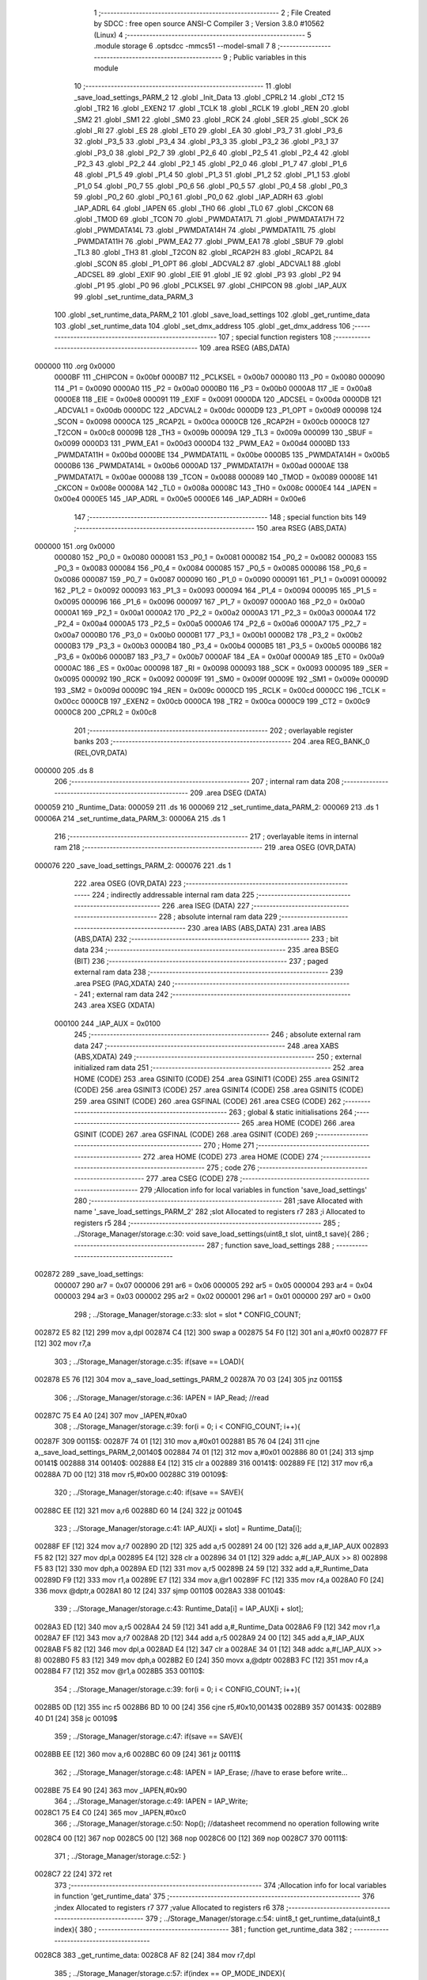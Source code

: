                                       1 ;--------------------------------------------------------
                                      2 ; File Created by SDCC : free open source ANSI-C Compiler
                                      3 ; Version 3.8.0 #10562 (Linux)
                                      4 ;--------------------------------------------------------
                                      5 	.module storage
                                      6 	.optsdcc -mmcs51 --model-small
                                      7 	
                                      8 ;--------------------------------------------------------
                                      9 ; Public variables in this module
                                     10 ;--------------------------------------------------------
                                     11 	.globl _save_load_settings_PARM_2
                                     12 	.globl _Init_Data
                                     13 	.globl _CPRL2
                                     14 	.globl _CT2
                                     15 	.globl _TR2
                                     16 	.globl _EXEN2
                                     17 	.globl _TCLK
                                     18 	.globl _RCLK
                                     19 	.globl _REN
                                     20 	.globl _SM2
                                     21 	.globl _SM1
                                     22 	.globl _SM0
                                     23 	.globl _RCK
                                     24 	.globl _SER
                                     25 	.globl _SCK
                                     26 	.globl _RI
                                     27 	.globl _ES
                                     28 	.globl _ET0
                                     29 	.globl _EA
                                     30 	.globl _P3_7
                                     31 	.globl _P3_6
                                     32 	.globl _P3_5
                                     33 	.globl _P3_4
                                     34 	.globl _P3_3
                                     35 	.globl _P3_2
                                     36 	.globl _P3_1
                                     37 	.globl _P3_0
                                     38 	.globl _P2_7
                                     39 	.globl _P2_6
                                     40 	.globl _P2_5
                                     41 	.globl _P2_4
                                     42 	.globl _P2_3
                                     43 	.globl _P2_2
                                     44 	.globl _P2_1
                                     45 	.globl _P2_0
                                     46 	.globl _P1_7
                                     47 	.globl _P1_6
                                     48 	.globl _P1_5
                                     49 	.globl _P1_4
                                     50 	.globl _P1_3
                                     51 	.globl _P1_2
                                     52 	.globl _P1_1
                                     53 	.globl _P1_0
                                     54 	.globl _P0_7
                                     55 	.globl _P0_6
                                     56 	.globl _P0_5
                                     57 	.globl _P0_4
                                     58 	.globl _P0_3
                                     59 	.globl _P0_2
                                     60 	.globl _P0_1
                                     61 	.globl _P0_0
                                     62 	.globl _IAP_ADRH
                                     63 	.globl _IAP_ADRL
                                     64 	.globl _IAPEN
                                     65 	.globl _TH0
                                     66 	.globl _TL0
                                     67 	.globl _CKCON
                                     68 	.globl _TMOD
                                     69 	.globl _TCON
                                     70 	.globl _PWMDATA17L
                                     71 	.globl _PWMDATA17H
                                     72 	.globl _PWMDATA14L
                                     73 	.globl _PWMDATA14H
                                     74 	.globl _PWMDATA11L
                                     75 	.globl _PWMDATA11H
                                     76 	.globl _PWM_EA2
                                     77 	.globl _PWM_EA1
                                     78 	.globl _SBUF
                                     79 	.globl _TL3
                                     80 	.globl _TH3
                                     81 	.globl _T2CON
                                     82 	.globl _RCAP2H
                                     83 	.globl _RCAP2L
                                     84 	.globl _SCON
                                     85 	.globl _P1_OPT
                                     86 	.globl _ADCVAL2
                                     87 	.globl _ADCVAL1
                                     88 	.globl _ADCSEL
                                     89 	.globl _EXIF
                                     90 	.globl _EIE
                                     91 	.globl _IE
                                     92 	.globl _P3
                                     93 	.globl _P2
                                     94 	.globl _P1
                                     95 	.globl _P0
                                     96 	.globl _PCLKSEL
                                     97 	.globl _CHIPCON
                                     98 	.globl _IAP_AUX
                                     99 	.globl _set_runtime_data_PARM_3
                                    100 	.globl _set_runtime_data_PARM_2
                                    101 	.globl _save_load_settings
                                    102 	.globl _get_runtime_data
                                    103 	.globl _set_runtime_data
                                    104 	.globl _set_dmx_address
                                    105 	.globl _get_dmx_address
                                    106 ;--------------------------------------------------------
                                    107 ; special function registers
                                    108 ;--------------------------------------------------------
                                    109 	.area RSEG    (ABS,DATA)
      000000                        110 	.org 0x0000
                           0000BF   111 _CHIPCON	=	0x00bf
                           0000B7   112 _PCLKSEL	=	0x00b7
                           000080   113 _P0	=	0x0080
                           000090   114 _P1	=	0x0090
                           0000A0   115 _P2	=	0x00a0
                           0000B0   116 _P3	=	0x00b0
                           0000A8   117 _IE	=	0x00a8
                           0000E8   118 _EIE	=	0x00e8
                           000091   119 _EXIF	=	0x0091
                           0000DA   120 _ADCSEL	=	0x00da
                           0000DB   121 _ADCVAL1	=	0x00db
                           0000DC   122 _ADCVAL2	=	0x00dc
                           0000D9   123 _P1_OPT	=	0x00d9
                           000098   124 _SCON	=	0x0098
                           0000CA   125 _RCAP2L	=	0x00ca
                           0000CB   126 _RCAP2H	=	0x00cb
                           0000C8   127 _T2CON	=	0x00c8
                           00009B   128 _TH3	=	0x009b
                           00009A   129 _TL3	=	0x009a
                           000099   130 _SBUF	=	0x0099
                           0000D3   131 _PWM_EA1	=	0x00d3
                           0000D4   132 _PWM_EA2	=	0x00d4
                           0000BD   133 _PWMDATA11H	=	0x00bd
                           0000BE   134 _PWMDATA11L	=	0x00be
                           0000B5   135 _PWMDATA14H	=	0x00b5
                           0000B6   136 _PWMDATA14L	=	0x00b6
                           0000AD   137 _PWMDATA17H	=	0x00ad
                           0000AE   138 _PWMDATA17L	=	0x00ae
                           000088   139 _TCON	=	0x0088
                           000089   140 _TMOD	=	0x0089
                           00008E   141 _CKCON	=	0x008e
                           00008A   142 _TL0	=	0x008a
                           00008C   143 _TH0	=	0x008c
                           0000E4   144 _IAPEN	=	0x00e4
                           0000E5   145 _IAP_ADRL	=	0x00e5
                           0000E6   146 _IAP_ADRH	=	0x00e6
                                    147 ;--------------------------------------------------------
                                    148 ; special function bits
                                    149 ;--------------------------------------------------------
                                    150 	.area RSEG    (ABS,DATA)
      000000                        151 	.org 0x0000
                           000080   152 _P0_0	=	0x0080
                           000081   153 _P0_1	=	0x0081
                           000082   154 _P0_2	=	0x0082
                           000083   155 _P0_3	=	0x0083
                           000084   156 _P0_4	=	0x0084
                           000085   157 _P0_5	=	0x0085
                           000086   158 _P0_6	=	0x0086
                           000087   159 _P0_7	=	0x0087
                           000090   160 _P1_0	=	0x0090
                           000091   161 _P1_1	=	0x0091
                           000092   162 _P1_2	=	0x0092
                           000093   163 _P1_3	=	0x0093
                           000094   164 _P1_4	=	0x0094
                           000095   165 _P1_5	=	0x0095
                           000096   166 _P1_6	=	0x0096
                           000097   167 _P1_7	=	0x0097
                           0000A0   168 _P2_0	=	0x00a0
                           0000A1   169 _P2_1	=	0x00a1
                           0000A2   170 _P2_2	=	0x00a2
                           0000A3   171 _P2_3	=	0x00a3
                           0000A4   172 _P2_4	=	0x00a4
                           0000A5   173 _P2_5	=	0x00a5
                           0000A6   174 _P2_6	=	0x00a6
                           0000A7   175 _P2_7	=	0x00a7
                           0000B0   176 _P3_0	=	0x00b0
                           0000B1   177 _P3_1	=	0x00b1
                           0000B2   178 _P3_2	=	0x00b2
                           0000B3   179 _P3_3	=	0x00b3
                           0000B4   180 _P3_4	=	0x00b4
                           0000B5   181 _P3_5	=	0x00b5
                           0000B6   182 _P3_6	=	0x00b6
                           0000B7   183 _P3_7	=	0x00b7
                           0000AF   184 _EA	=	0x00af
                           0000A9   185 _ET0	=	0x00a9
                           0000AC   186 _ES	=	0x00ac
                           000098   187 _RI	=	0x0098
                           000093   188 _SCK	=	0x0093
                           000095   189 _SER	=	0x0095
                           000092   190 _RCK	=	0x0092
                           00009F   191 _SM0	=	0x009f
                           00009E   192 _SM1	=	0x009e
                           00009D   193 _SM2	=	0x009d
                           00009C   194 _REN	=	0x009c
                           0000CD   195 _RCLK	=	0x00cd
                           0000CC   196 _TCLK	=	0x00cc
                           0000CB   197 _EXEN2	=	0x00cb
                           0000CA   198 _TR2	=	0x00ca
                           0000C9   199 _CT2	=	0x00c9
                           0000C8   200 _CPRL2	=	0x00c8
                                    201 ;--------------------------------------------------------
                                    202 ; overlayable register banks
                                    203 ;--------------------------------------------------------
                                    204 	.area REG_BANK_0	(REL,OVR,DATA)
      000000                        205 	.ds 8
                                    206 ;--------------------------------------------------------
                                    207 ; internal ram data
                                    208 ;--------------------------------------------------------
                                    209 	.area DSEG    (DATA)
      000059                        210 _Runtime_Data:
      000059                        211 	.ds 16
      000069                        212 _set_runtime_data_PARM_2:
      000069                        213 	.ds 1
      00006A                        214 _set_runtime_data_PARM_3:
      00006A                        215 	.ds 1
                                    216 ;--------------------------------------------------------
                                    217 ; overlayable items in internal ram 
                                    218 ;--------------------------------------------------------
                                    219 	.area	OSEG    (OVR,DATA)
      000076                        220 _save_load_settings_PARM_2:
      000076                        221 	.ds 1
                                    222 	.area	OSEG    (OVR,DATA)
                                    223 ;--------------------------------------------------------
                                    224 ; indirectly addressable internal ram data
                                    225 ;--------------------------------------------------------
                                    226 	.area ISEG    (DATA)
                                    227 ;--------------------------------------------------------
                                    228 ; absolute internal ram data
                                    229 ;--------------------------------------------------------
                                    230 	.area IABS    (ABS,DATA)
                                    231 	.area IABS    (ABS,DATA)
                                    232 ;--------------------------------------------------------
                                    233 ; bit data
                                    234 ;--------------------------------------------------------
                                    235 	.area BSEG    (BIT)
                                    236 ;--------------------------------------------------------
                                    237 ; paged external ram data
                                    238 ;--------------------------------------------------------
                                    239 	.area PSEG    (PAG,XDATA)
                                    240 ;--------------------------------------------------------
                                    241 ; external ram data
                                    242 ;--------------------------------------------------------
                                    243 	.area XSEG    (XDATA)
                           000100   244 _IAP_AUX	=	0x0100
                                    245 ;--------------------------------------------------------
                                    246 ; absolute external ram data
                                    247 ;--------------------------------------------------------
                                    248 	.area XABS    (ABS,XDATA)
                                    249 ;--------------------------------------------------------
                                    250 ; external initialized ram data
                                    251 ;--------------------------------------------------------
                                    252 	.area HOME    (CODE)
                                    253 	.area GSINIT0 (CODE)
                                    254 	.area GSINIT1 (CODE)
                                    255 	.area GSINIT2 (CODE)
                                    256 	.area GSINIT3 (CODE)
                                    257 	.area GSINIT4 (CODE)
                                    258 	.area GSINIT5 (CODE)
                                    259 	.area GSINIT  (CODE)
                                    260 	.area GSFINAL (CODE)
                                    261 	.area CSEG    (CODE)
                                    262 ;--------------------------------------------------------
                                    263 ; global & static initialisations
                                    264 ;--------------------------------------------------------
                                    265 	.area HOME    (CODE)
                                    266 	.area GSINIT  (CODE)
                                    267 	.area GSFINAL (CODE)
                                    268 	.area GSINIT  (CODE)
                                    269 ;--------------------------------------------------------
                                    270 ; Home
                                    271 ;--------------------------------------------------------
                                    272 	.area HOME    (CODE)
                                    273 	.area HOME    (CODE)
                                    274 ;--------------------------------------------------------
                                    275 ; code
                                    276 ;--------------------------------------------------------
                                    277 	.area CSEG    (CODE)
                                    278 ;------------------------------------------------------------
                                    279 ;Allocation info for local variables in function 'save_load_settings'
                                    280 ;------------------------------------------------------------
                                    281 ;save                      Allocated with name '_save_load_settings_PARM_2'
                                    282 ;slot                      Allocated to registers r7 
                                    283 ;i                         Allocated to registers r5 
                                    284 ;------------------------------------------------------------
                                    285 ;	../Storage_Manager/storage.c:30: void save_load_settings(uint8_t slot, uint8_t save){
                                    286 ;	-----------------------------------------
                                    287 ;	 function save_load_settings
                                    288 ;	-----------------------------------------
      002872                        289 _save_load_settings:
                           000007   290 	ar7 = 0x07
                           000006   291 	ar6 = 0x06
                           000005   292 	ar5 = 0x05
                           000004   293 	ar4 = 0x04
                           000003   294 	ar3 = 0x03
                           000002   295 	ar2 = 0x02
                           000001   296 	ar1 = 0x01
                           000000   297 	ar0 = 0x00
                                    298 ;	../Storage_Manager/storage.c:33: slot = slot * CONFIG_COUNT;
      002872 E5 82            [12]  299 	mov	a,dpl
      002874 C4               [12]  300 	swap	a
      002875 54 F0            [12]  301 	anl	a,#0xf0
      002877 FF               [12]  302 	mov	r7,a
                                    303 ;	../Storage_Manager/storage.c:35: if(save == LOAD){
      002878 E5 76            [12]  304 	mov	a,_save_load_settings_PARM_2
      00287A 70 03            [24]  305 	jnz	00115$
                                    306 ;	../Storage_Manager/storage.c:36: IAPEN = IAP_Read; //read
      00287C 75 E4 A0         [24]  307 	mov	_IAPEN,#0xa0
                                    308 ;	../Storage_Manager/storage.c:39: for(i = 0; i < CONFIG_COUNT; i++){
      00287F                        309 00115$:
      00287F 74 01            [12]  310 	mov	a,#0x01
      002881 B5 76 04         [24]  311 	cjne	a,_save_load_settings_PARM_2,00140$
      002884 74 01            [12]  312 	mov	a,#0x01
      002886 80 01            [24]  313 	sjmp	00141$
      002888                        314 00140$:
      002888 E4               [12]  315 	clr	a
      002889                        316 00141$:
      002889 FE               [12]  317 	mov	r6,a
      00288A 7D 00            [12]  318 	mov	r5,#0x00
      00288C                        319 00109$:
                                    320 ;	../Storage_Manager/storage.c:40: if(save == SAVE){
      00288C EE               [12]  321 	mov	a,r6
      00288D 60 14            [24]  322 	jz	00104$
                                    323 ;	../Storage_Manager/storage.c:41: IAP_AUX[i + slot] = Runtime_Data[i];
      00288F EF               [12]  324 	mov	a,r7
      002890 2D               [12]  325 	add	a,r5
      002891 24 00            [12]  326 	add	a,#_IAP_AUX
      002893 F5 82            [12]  327 	mov	dpl,a
      002895 E4               [12]  328 	clr	a
      002896 34 01            [12]  329 	addc	a,#(_IAP_AUX >> 8)
      002898 F5 83            [12]  330 	mov	dph,a
      00289A ED               [12]  331 	mov	a,r5
      00289B 24 59            [12]  332 	add	a,#_Runtime_Data
      00289D F9               [12]  333 	mov	r1,a
      00289E E7               [12]  334 	mov	a,@r1
      00289F FC               [12]  335 	mov	r4,a
      0028A0 F0               [24]  336 	movx	@dptr,a
      0028A1 80 12            [24]  337 	sjmp	00110$
      0028A3                        338 00104$:
                                    339 ;	../Storage_Manager/storage.c:43: Runtime_Data[i] = IAP_AUX[i + slot];
      0028A3 ED               [12]  340 	mov	a,r5
      0028A4 24 59            [12]  341 	add	a,#_Runtime_Data
      0028A6 F9               [12]  342 	mov	r1,a
      0028A7 EF               [12]  343 	mov	a,r7
      0028A8 2D               [12]  344 	add	a,r5
      0028A9 24 00            [12]  345 	add	a,#_IAP_AUX
      0028AB F5 82            [12]  346 	mov	dpl,a
      0028AD E4               [12]  347 	clr	a
      0028AE 34 01            [12]  348 	addc	a,#(_IAP_AUX >> 8)
      0028B0 F5 83            [12]  349 	mov	dph,a
      0028B2 E0               [24]  350 	movx	a,@dptr
      0028B3 FC               [12]  351 	mov	r4,a
      0028B4 F7               [12]  352 	mov	@r1,a
      0028B5                        353 00110$:
                                    354 ;	../Storage_Manager/storage.c:39: for(i = 0; i < CONFIG_COUNT; i++){
      0028B5 0D               [12]  355 	inc	r5
      0028B6 BD 10 00         [24]  356 	cjne	r5,#0x10,00143$
      0028B9                        357 00143$:
      0028B9 40 D1            [24]  358 	jc	00109$
                                    359 ;	../Storage_Manager/storage.c:47: if(save == SAVE){
      0028BB EE               [12]  360 	mov	a,r6
      0028BC 60 09            [24]  361 	jz	00111$
                                    362 ;	../Storage_Manager/storage.c:48: IAPEN = IAP_Erase; //have to erase before write...
      0028BE 75 E4 90         [24]  363 	mov	_IAPEN,#0x90
                                    364 ;	../Storage_Manager/storage.c:49: IAPEN = IAP_Write;  
      0028C1 75 E4 C0         [24]  365 	mov	_IAPEN,#0xc0
                                    366 ;	../Storage_Manager/storage.c:50: Nop(); //datasheet recommend no operation following write
      0028C4 00               [12]  367 	nop 
      0028C5 00               [12]  368 	nop 
      0028C6 00               [12]  369 	nop 
      0028C7                        370 00111$:
                                    371 ;	../Storage_Manager/storage.c:52: }
      0028C7 22               [24]  372 	ret
                                    373 ;------------------------------------------------------------
                                    374 ;Allocation info for local variables in function 'get_runtime_data'
                                    375 ;------------------------------------------------------------
                                    376 ;index                     Allocated to registers r7 
                                    377 ;value                     Allocated to registers r6 
                                    378 ;------------------------------------------------------------
                                    379 ;	../Storage_Manager/storage.c:54: uint8_t get_runtime_data(uint8_t index){
                                    380 ;	-----------------------------------------
                                    381 ;	 function get_runtime_data
                                    382 ;	-----------------------------------------
      0028C8                        383 _get_runtime_data:
      0028C8 AF 82            [24]  384 	mov	r7,dpl
                                    385 ;	../Storage_Manager/storage.c:57: if(index == OP_MODE_INDEX){
      0028CA BF 10 07         [24]  386 	cjne	r7,#0x10,00102$
                                    387 ;	../Storage_Manager/storage.c:58: return Runtime_Data[FOG_POWER_INDEX] & OP_MODE_BIT;
      0028CD 74 80            [12]  388 	mov	a,#0x80
      0028CF 55 59            [12]  389 	anl	a,_Runtime_Data
      0028D1 F5 82            [12]  390 	mov	dpl,a
      0028D3 22               [24]  391 	ret
      0028D4                        392 00102$:
                                    393 ;	../Storage_Manager/storage.c:61: value = Runtime_Data[index];
      0028D4 EF               [12]  394 	mov	a,r7
      0028D5 24 59            [12]  395 	add	a,#_Runtime_Data
      0028D7 F9               [12]  396 	mov	r1,a
      0028D8 87 06            [24]  397 	mov	ar6,@r1
                                    398 ;	../Storage_Manager/storage.c:63: switch (index)
      0028DA EF               [12]  399 	mov	a,r7
      0028DB 24 F1            [12]  400 	add	a,#0xff - 0x0e
      0028DD 50 03            [24]  401 	jnc	00130$
      0028DF 02 29 59         [24]  402 	ljmp	00113$
      0028E2                        403 00130$:
      0028E2 EF               [12]  404 	mov	a,r7
      0028E3 24 0A            [12]  405 	add	a,#(00131$-3-.)
      0028E5 83               [24]  406 	movc	a,@a+pc
      0028E6 F5 82            [12]  407 	mov	dpl,a
      0028E8 EF               [12]  408 	mov	a,r7
      0028E9 24 13            [12]  409 	add	a,#(00132$-3-.)
      0028EB 83               [24]  410 	movc	a,@a+pc
      0028EC F5 83            [12]  411 	mov	dph,a
      0028EE E4               [12]  412 	clr	a
      0028EF 73               [24]  413 	jmp	@a+dptr
      0028F0                        414 00131$:
      0028F0 0E                     415 	.db	00103$
      0028F1 21                     416 	.db	00105$
      0028F2 21                     417 	.db	00105$
      0028F3 29                     418 	.db	00108$
      0028F4 59                     419 	.db	00113$
      0028F5 59                     420 	.db	00113$
      0028F6 59                     421 	.db	00113$
      0028F7 59                     422 	.db	00113$
      0028F8 59                     423 	.db	00113$
      0028F9 39                     424 	.db	00111$
      0028FA 39                     425 	.db	00111$
      0028FB 39                     426 	.db	00111$
      0028FC 59                     427 	.db	00113$
      0028FD 59                     428 	.db	00113$
      0028FE 49                     429 	.db	00112$
      0028FF                        430 00132$:
      0028FF 29                     431 	.db	00103$>>8
      002900 29                     432 	.db	00105$>>8
      002901 29                     433 	.db	00105$>>8
      002902 29                     434 	.db	00108$>>8
      002903 29                     435 	.db	00113$>>8
      002904 29                     436 	.db	00113$>>8
      002905 29                     437 	.db	00113$>>8
      002906 29                     438 	.db	00113$>>8
      002907 29                     439 	.db	00113$>>8
      002908 29                     440 	.db	00111$>>8
      002909 29                     441 	.db	00111$>>8
      00290A 29                     442 	.db	00111$>>8
      00290B 29                     443 	.db	00113$>>8
      00290C 29                     444 	.db	00113$>>8
      00290D 29                     445 	.db	00112$>>8
                                    446 ;	../Storage_Manager/storage.c:65: case FOG_POWER_INDEX:
      00290E                        447 00103$:
                                    448 ;	../Storage_Manager/storage.c:66: return (value & ~OP_MODE_BIT) % FOG_OPTIONS;
      00290E 8E 05            [24]  449 	mov	ar5,r6
      002910 7F 00            [12]  450 	mov	r7,#0x00
      002912 74 7F            [12]  451 	mov	a,#0x7f
      002914 5D               [12]  452 	anl	a,r5
      002915 F5 82            [12]  453 	mov	dpl,a
      002917 8F 83            [24]  454 	mov	dph,r7
      002919 75 76 03         [24]  455 	mov	__modsint_PARM_2,#0x03
                                    456 ;	1-genFromRTrack replaced	mov	(__modsint_PARM_2 + 1),#0x00
      00291C 8F 77            [24]  457 	mov	(__modsint_PARM_2 + 1),r7
                                    458 ;	../Storage_Manager/storage.c:68: case FOG_INTERVAL_INDEX:
      00291E 02 2F 4B         [24]  459 	ljmp	__modsint
      002921                        460 00105$:
                                    461 ;	../Storage_Manager/storage.c:69: if(value == 0){ value = 1; } //we dont want a 0 duration or interval
      002921 EE               [12]  462 	mov	a,r6
      002922 70 02            [24]  463 	jnz	00107$
      002924 7E 01            [12]  464 	mov	r6,#0x01
      002926                        465 00107$:
                                    466 ;	../Storage_Manager/storage.c:70: return value;
      002926 8E 82            [24]  467 	mov	dpl,r6
                                    468 ;	../Storage_Manager/storage.c:71: case MACRO_INDEX:
      002928 22               [24]  469 	ret
      002929                        470 00108$:
                                    471 ;	../Storage_Manager/storage.c:72: return value % MACRO_OPTIONS;
      002929 8E 05            [24]  472 	mov	ar5,r6
      00292B 7F 00            [12]  473 	mov	r7,#0x00
      00292D 75 76 07         [24]  474 	mov	__modsint_PARM_2,#0x07
                                    475 ;	1-genFromRTrack replaced	mov	(__modsint_PARM_2 + 1),#0x00
      002930 8F 77            [24]  476 	mov	(__modsint_PARM_2 + 1),r7
      002932 8D 82            [24]  477 	mov	dpl,r5
      002934 8F 83            [24]  478 	mov	dph,r7
                                    479 ;	../Storage_Manager/storage.c:75: case R6_INDEX:
      002936 02 2F 4B         [24]  480 	ljmp	__modsint
      002939                        481 00111$:
                                    482 ;	../Storage_Manager/storage.c:76: return value % WIRELESS_ACTION_OPTIONS;
      002939 8E 05            [24]  483 	mov	ar5,r6
      00293B 7F 00            [12]  484 	mov	r7,#0x00
      00293D 75 76 0D         [24]  485 	mov	__modsint_PARM_2,#0x0d
                                    486 ;	1-genFromRTrack replaced	mov	(__modsint_PARM_2 + 1),#0x00
      002940 8F 77            [24]  487 	mov	(__modsint_PARM_2 + 1),r7
      002942 8D 82            [24]  488 	mov	dpl,r5
      002944 8F 83            [24]  489 	mov	dph,r7
                                    490 ;	../Storage_Manager/storage.c:77: case MODE_INDEX:
      002946 02 2F 4B         [24]  491 	ljmp	__modsint
      002949                        492 00112$:
                                    493 ;	../Storage_Manager/storage.c:78: return value % DMX_OPTIONS;
      002949 8E 05            [24]  494 	mov	ar5,r6
      00294B 7F 00            [12]  495 	mov	r7,#0x00
      00294D 75 76 03         [24]  496 	mov	__modsint_PARM_2,#0x03
                                    497 ;	1-genFromRTrack replaced	mov	(__modsint_PARM_2 + 1),#0x00
      002950 8F 77            [24]  498 	mov	(__modsint_PARM_2 + 1),r7
      002952 8D 82            [24]  499 	mov	dpl,r5
      002954 8F 83            [24]  500 	mov	dph,r7
                                    501 ;	../Storage_Manager/storage.c:80: }
      002956 02 2F 4B         [24]  502 	ljmp	__modsint
      002959                        503 00113$:
                                    504 ;	../Storage_Manager/storage.c:82: return value;
      002959 8E 82            [24]  505 	mov	dpl,r6
                                    506 ;	../Storage_Manager/storage.c:83: }
      00295B 22               [24]  507 	ret
                                    508 ;------------------------------------------------------------
                                    509 ;Allocation info for local variables in function 'set_runtime_data'
                                    510 ;------------------------------------------------------------
                                    511 ;inc                       Allocated with name '_set_runtime_data_PARM_2'
                                    512 ;value                     Allocated with name '_set_runtime_data_PARM_3'
                                    513 ;index                     Allocated to registers r7 
                                    514 ;opMode                    Allocated to registers r6 
                                    515 ;------------------------------------------------------------
                                    516 ;	../Storage_Manager/storage.c:85: void set_runtime_data(uint8_t index, uint8_t inc, uint8_t value){
                                    517 ;	-----------------------------------------
                                    518 ;	 function set_runtime_data
                                    519 ;	-----------------------------------------
      00295C                        520 _set_runtime_data:
      00295C AF 82            [24]  521 	mov	r7,dpl
                                    522 ;	../Storage_Manager/storage.c:86: uint8_t opMode = Runtime_Data[FOG_POWER_INDEX] & OP_MODE_BIT;
      00295E 74 80            [12]  523 	mov	a,#0x80
      002960 55 59            [12]  524 	anl	a,_Runtime_Data
      002962 FE               [12]  525 	mov	r6,a
                                    526 ;	../Storage_Manager/storage.c:93: switch(inc){
      002963 74 01            [12]  527 	mov	a,#0x01
      002965 B5 69 02         [24]  528 	cjne	a,_set_runtime_data_PARM_2,00142$
      002968 80 07            [24]  529 	sjmp	00101$
      00296A                        530 00142$:
      00296A 74 02            [12]  531 	mov	a,#0x02
                                    532 ;	../Storage_Manager/storage.c:94: case INC:
      00296C B5 69 16         [24]  533 	cjne	a,_set_runtime_data_PARM_2,00103$
      00296F 80 0A            [24]  534 	sjmp	00102$
      002971                        535 00101$:
                                    536 ;	../Storage_Manager/storage.c:95: Runtime_Data[index]++;
      002971 EF               [12]  537 	mov	a,r7
      002972 24 59            [12]  538 	add	a,#_Runtime_Data
      002974 F9               [12]  539 	mov	r1,a
      002975 E7               [12]  540 	mov	a,@r1
      002976 FD               [12]  541 	mov	r5,a
      002977 04               [12]  542 	inc	a
      002978 F7               [12]  543 	mov	@r1,a
                                    544 ;	../Storage_Manager/storage.c:96: break;
                                    545 ;	../Storage_Manager/storage.c:97: case DEC:
      002979 80 2A            [24]  546 	sjmp	00110$
      00297B                        547 00102$:
                                    548 ;	../Storage_Manager/storage.c:98: Runtime_Data[index]--;
      00297B EF               [12]  549 	mov	a,r7
      00297C 24 59            [12]  550 	add	a,#_Runtime_Data
      00297E F9               [12]  551 	mov	r1,a
      00297F E7               [12]  552 	mov	a,@r1
      002980 FD               [12]  553 	mov	r5,a
      002981 14               [12]  554 	dec	a
      002982 F7               [12]  555 	mov	@r1,a
                                    556 ;	../Storage_Manager/storage.c:99: break;
                                    557 ;	../Storage_Manager/storage.c:100: default:
      002983 80 20            [24]  558 	sjmp	00110$
      002985                        559 00103$:
                                    560 ;	../Storage_Manager/storage.c:101: if(index == OP_MODE_INDEX){
      002985 BF 10 17         [24]  561 	cjne	r7,#0x10,00108$
                                    562 ;	../Storage_Manager/storage.c:102: if(value) { 
      002988 E5 6A            [12]  563 	mov	a,_set_runtime_data_PARM_3
      00298A 60 0B            [24]  564 	jz	00105$
                                    565 ;	../Storage_Manager/storage.c:103: Runtime_Data[FOG_POWER_INDEX] |= OP_MODE_BIT;
      00298C AC 59            [24]  566 	mov	r4,_Runtime_Data
      00298E 7D 00            [12]  567 	mov	r5,#0x00
      002990 43 04 80         [24]  568 	orl	ar4,#0x80
      002993 8C 59            [24]  569 	mov	_Runtime_Data,r4
      002995 80 0E            [24]  570 	sjmp	00110$
      002997                        571 00105$:
                                    572 ;	../Storage_Manager/storage.c:105: Runtime_Data[FOG_POWER_INDEX] &= ~OP_MODE_BIT;
      002997 74 7F            [12]  573 	mov	a,#0x7f
      002999 55 59            [12]  574 	anl	a,_Runtime_Data
      00299B F5 59            [12]  575 	mov	_Runtime_Data,a
      00299D 80 06            [24]  576 	sjmp	00110$
      00299F                        577 00108$:
                                    578 ;	../Storage_Manager/storage.c:108: Runtime_Data[index] = value;
      00299F EF               [12]  579 	mov	a,r7
      0029A0 24 59            [12]  580 	add	a,#_Runtime_Data
      0029A2 F8               [12]  581 	mov	r0,a
      0029A3 A6 6A            [24]  582 	mov	@r0,_set_runtime_data_PARM_3
                                    583 ;	../Storage_Manager/storage.c:111: }
      0029A5                        584 00110$:
                                    585 ;	../Storage_Manager/storage.c:113: if(index == FOG_POWER_INDEX){
      0029A5 EF               [12]  586 	mov	a,r7
      0029A6 70 24            [24]  587 	jnz	00115$
                                    588 ;	../Storage_Manager/storage.c:114: if(opMode){
      0029A8 EE               [12]  589 	mov	a,r6
      0029A9 60 13            [24]  590 	jz	00112$
                                    591 ;	../Storage_Manager/storage.c:115: Runtime_Data[index] |= OP_MODE_BIT;
      0029AB EF               [12]  592 	mov	a,r7
      0029AC 24 59            [12]  593 	add	a,#_Runtime_Data
      0029AE F9               [12]  594 	mov	r1,a
      0029AF EF               [12]  595 	mov	a,r7
      0029B0 24 59            [12]  596 	add	a,#_Runtime_Data
      0029B2 F8               [12]  597 	mov	r0,a
      0029B3 86 06            [24]  598 	mov	ar6,@r0
      0029B5 7D 00            [12]  599 	mov	r5,#0x00
      0029B7 43 06 80         [24]  600 	orl	ar6,#0x80
      0029BA A7 06            [24]  601 	mov	@r1,ar6
      0029BC 80 0E            [24]  602 	sjmp	00115$
      0029BE                        603 00112$:
                                    604 ;	../Storage_Manager/storage.c:117: Runtime_Data[index] &= ~OP_MODE_BIT;
      0029BE EF               [12]  605 	mov	a,r7
      0029BF 24 59            [12]  606 	add	a,#_Runtime_Data
      0029C1 F9               [12]  607 	mov	r1,a
      0029C2 EF               [12]  608 	mov	a,r7
      0029C3 24 59            [12]  609 	add	a,#_Runtime_Data
      0029C5 F8               [12]  610 	mov	r0,a
      0029C6 86 07            [24]  611 	mov	ar7,@r0
      0029C8 74 7F            [12]  612 	mov	a,#0x7f
      0029CA 5F               [12]  613 	anl	a,r7
      0029CB F7               [12]  614 	mov	@r1,a
      0029CC                        615 00115$:
                                    616 ;	../Storage_Manager/storage.c:121: save_load_settings(SLOT_0, SAVE);
      0029CC 75 76 01         [24]  617 	mov	_save_load_settings_PARM_2,#0x01
      0029CF 75 82 00         [24]  618 	mov	dpl,#0x00
                                    619 ;	../Storage_Manager/storage.c:122: }
      0029D2 02 28 72         [24]  620 	ljmp	_save_load_settings
                                    621 ;------------------------------------------------------------
                                    622 ;Allocation info for local variables in function 'set_dmx_address'
                                    623 ;------------------------------------------------------------
                                    624 ;inc                       Allocated to registers r7 
                                    625 ;addr                      Allocated to registers r5 r6 
                                    626 ;------------------------------------------------------------
                                    627 ;	../Storage_Manager/storage.c:124: void set_dmx_address(uint8_t inc){
                                    628 ;	-----------------------------------------
                                    629 ;	 function set_dmx_address
                                    630 ;	-----------------------------------------
      0029D5                        631 _set_dmx_address:
      0029D5 AF 82            [24]  632 	mov	r7,dpl
                                    633 ;	../Storage_Manager/storage.c:125: uint16_t addr = get_dmx_address();
      0029D7 C0 07            [24]  634 	push	ar7
      0029D9 12 2A 28         [24]  635 	lcall	_get_dmx_address
      0029DC AD 82            [24]  636 	mov	r5,dpl
      0029DE AE 83            [24]  637 	mov	r6,dph
      0029E0 D0 07            [24]  638 	pop	ar7
                                    639 ;	../Storage_Manager/storage.c:127: if(inc == INC){
      0029E2 BF 01 12         [24]  640 	cjne	r7,#0x01,00108$
                                    641 ;	../Storage_Manager/storage.c:128: if(addr >= DMX_MAX_ADDRESS){
      0029E5 74 FE            [12]  642 	mov	a,#0x100 - 0x02
      0029E7 2E               [12]  643 	add	a,r6
      0029E8 50 06            [24]  644 	jnc	00102$
                                    645 ;	../Storage_Manager/storage.c:129: addr = 1;
      0029EA 7D 01            [12]  646 	mov	r5,#0x01
      0029EC 7E 00            [12]  647 	mov	r6,#0x00
      0029EE 80 1A            [24]  648 	sjmp	00109$
      0029F0                        649 00102$:
                                    650 ;	../Storage_Manager/storage.c:131: addr++;
      0029F0 0D               [12]  651 	inc	r5
      0029F1 BD 00 16         [24]  652 	cjne	r5,#0x00,00109$
      0029F4 0E               [12]  653 	inc	r6
      0029F5 80 13            [24]  654 	sjmp	00109$
      0029F7                        655 00108$:
                                    656 ;	../Storage_Manager/storage.c:134: if(addr <= 1){
      0029F7 C3               [12]  657 	clr	c
      0029F8 74 01            [12]  658 	mov	a,#0x01
      0029FA 9D               [12]  659 	subb	a,r5
      0029FB E4               [12]  660 	clr	a
      0029FC 9E               [12]  661 	subb	a,r6
      0029FD 40 06            [24]  662 	jc	00105$
                                    663 ;	../Storage_Manager/storage.c:135: addr = DMX_MAX_ADDRESS;
      0029FF 7D 00            [12]  664 	mov	r5,#0x00
      002A01 7E 02            [12]  665 	mov	r6,#0x02
      002A03 80 05            [24]  666 	sjmp	00109$
      002A05                        667 00105$:
                                    668 ;	../Storage_Manager/storage.c:137: addr--;
      002A05 1D               [12]  669 	dec	r5
      002A06 BD FF 01         [24]  670 	cjne	r5,#0xff,00129$
      002A09 1E               [12]  671 	dec	r6
      002A0A                        672 00129$:
      002A0A                        673 00109$:
                                    674 ;	../Storage_Manager/storage.c:141: set_runtime_data(ADDR_L_INDEX, VALUE, (uint8_t) addr);
      002A0A 8D 6A            [24]  675 	mov	_set_runtime_data_PARM_3,r5
      002A0C 75 69 00         [24]  676 	mov	_set_runtime_data_PARM_2,#0x00
      002A0F 75 82 0D         [24]  677 	mov	dpl,#0x0d
      002A12 C0 06            [24]  678 	push	ar6
      002A14 C0 05            [24]  679 	push	ar5
      002A16 12 29 5C         [24]  680 	lcall	_set_runtime_data
      002A19 D0 05            [24]  681 	pop	ar5
      002A1B D0 06            [24]  682 	pop	ar6
                                    683 ;	../Storage_Manager/storage.c:142: set_runtime_data(ADDR_H_INDEX, VALUE, (uint8_t) (addr >> 8));
      002A1D 8E 6A            [24]  684 	mov	_set_runtime_data_PARM_3,r6
      002A1F 75 69 00         [24]  685 	mov	_set_runtime_data_PARM_2,#0x00
      002A22 75 82 0C         [24]  686 	mov	dpl,#0x0c
                                    687 ;	../Storage_Manager/storage.c:144: }
      002A25 02 29 5C         [24]  688 	ljmp	_set_runtime_data
                                    689 ;------------------------------------------------------------
                                    690 ;Allocation info for local variables in function 'get_dmx_address'
                                    691 ;------------------------------------------------------------
                                    692 ;address                   Allocated to registers 
                                    693 ;------------------------------------------------------------
                                    694 ;	../Storage_Manager/storage.c:146: uint16_t get_dmx_address(){
                                    695 ;	-----------------------------------------
                                    696 ;	 function get_dmx_address
                                    697 ;	-----------------------------------------
      002A28                        698 _get_dmx_address:
                                    699 ;	../Storage_Manager/storage.c:149: address |= (Runtime_Data[ADDR_H_INDEX] << 8);
      002A28 AF 65            [24]  700 	mov	r7,(_Runtime_Data + 0x000c)
      002A2A 7E 00            [12]  701 	mov	r6,#0x00
                                    702 ;	../Storage_Manager/storage.c:150: address |= Runtime_Data[ADDR_L_INDEX];
      002A2C AC 66            [24]  703 	mov	r4,(_Runtime_Data + 0x000d)
      002A2E 7D 00            [12]  704 	mov	r5,#0x00
      002A30 EC               [12]  705 	mov	a,r4
      002A31 4E               [12]  706 	orl	a,r6
      002A32 F5 82            [12]  707 	mov	dpl,a
      002A34 ED               [12]  708 	mov	a,r5
      002A35 4F               [12]  709 	orl	a,r7
      002A36 F5 83            [12]  710 	mov	dph,a
                                    711 ;	../Storage_Manager/storage.c:152: return address;
                                    712 ;	../Storage_Manager/storage.c:153: }
      002A38 22               [24]  713 	ret
                                    714 	.area CSEG    (CODE)
                                    715 	.area CONST   (CODE)
                                    716 	.area CABS    (ABS,CODE)
      003FC0                        717 	.org 0x3FC0
      003FC0                        718 _Init_Data:
      003FC0 82                     719 	.db #0x82	; 130
      003FC1 06                     720 	.db #0x06	; 6
      003FC2 09                     721 	.db #0x09	; 9
      003FC3 00                     722 	.db #0x00	; 0
      003FC4 00                     723 	.db #0x00	; 0
      003FC5 00                     724 	.db #0x00	; 0
      003FC6 00                     725 	.db #0x00	; 0
      003FC7 00                     726 	.db #0x00	; 0
      003FC8 00                     727 	.db #0x00	; 0
      003FC9 0B                     728 	.db #0x0b	; 11
      003FCA 0C                     729 	.db #0x0c	; 12
      003FCB 0A                     730 	.db #0x0a	; 10
      003FCC 00                     731 	.db #0x00	; 0
      003FCD 01                     732 	.db #0x01	; 1
      003FCE 00                     733 	.db #0x00	; 0
      003FCF 00                     734 	.db #0x00	; 0
      003FD0 82                     735 	.db #0x82	; 130
      003FD1 06                     736 	.db #0x06	; 6
      003FD2 09                     737 	.db #0x09	; 9
      003FD3 00                     738 	.db #0x00	; 0
      003FD4 00                     739 	.db #0x00	; 0
      003FD5 00                     740 	.db #0x00	; 0
      003FD6 00                     741 	.db #0x00	; 0
      003FD7 00                     742 	.db #0x00	; 0
      003FD8 00                     743 	.db #0x00	; 0
      003FD9 0B                     744 	.db #0x0b	; 11
      003FDA 0C                     745 	.db #0x0c	; 12
      003FDB 0A                     746 	.db #0x0a	; 10
      003FDC 00                     747 	.db #0x00	; 0
      003FDD 01                     748 	.db #0x01	; 1
      003FDE 00                     749 	.db #0x00	; 0
      003FDF 00                     750 	.db #0x00	; 0
      003FE0 82                     751 	.db #0x82	; 130
      003FE1 06                     752 	.db #0x06	; 6
      003FE2 09                     753 	.db #0x09	; 9
      003FE3 00                     754 	.db #0x00	; 0
      003FE4 00                     755 	.db #0x00	; 0
      003FE5 00                     756 	.db #0x00	; 0
      003FE6 00                     757 	.db #0x00	; 0
      003FE7 00                     758 	.db #0x00	; 0
      003FE8 00                     759 	.db #0x00	; 0
      003FE9 0B                     760 	.db #0x0b	; 11
      003FEA 0C                     761 	.db #0x0c	; 12
      003FEB 0A                     762 	.db #0x0a	; 10
      003FEC 00                     763 	.db #0x00	; 0
      003FED 01                     764 	.db #0x01	; 1
      003FEE 00                     765 	.db #0x00	; 0
      003FEF 00                     766 	.db #0x00	; 0
      003FF0 82                     767 	.db #0x82	; 130
      003FF1 06                     768 	.db #0x06	; 6
      003FF2 09                     769 	.db #0x09	; 9
      003FF3 00                     770 	.db #0x00	; 0
      003FF4 00                     771 	.db #0x00	; 0
      003FF5 00                     772 	.db #0x00	; 0
      003FF6 00                     773 	.db #0x00	; 0
      003FF7 00                     774 	.db #0x00	; 0
      003FF8 00                     775 	.db #0x00	; 0
      003FF9 0B                     776 	.db #0x0b	; 11
      003FFA 0C                     777 	.db #0x0c	; 12
      003FFB 0A                     778 	.db #0x0a	; 10
      003FFC 00                     779 	.db #0x00	; 0
      003FFD 01                     780 	.db #0x01	; 1
      003FFE 00                     781 	.db #0x00	; 0
      003FFF 00                     782 	.db #0x00	; 0

